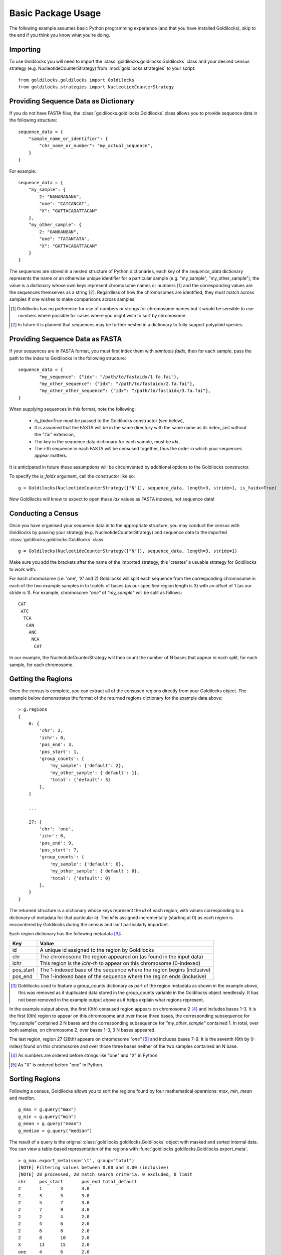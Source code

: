 ===================
Basic Package Usage
===================

The following example assumes basic Python programming experience (and
that you have installed Goldilocks), skip to the
end if you think you know what you're doing.

Importing
---------

To use Goldilocks you will need to import the :class:`goldilocks.goldilocks.Goldilocks`
class and your desired census strategy (e.g. NucleotideCounterStrategy) from
:mod:`goldilocks.strategies` to your script: ::

    from goldilocks.goldilocks import Goldilocks
    from goldilocks.strategies import NucleotideCounterStrategy


Providing Sequence Data as Dictionary
-------------------------------------

If you do not have FASTA files, the :class:`goldilocks.goldilocks.Goldilocks` class
allows you to provide sequence data in the following structure: ::

    sequence_data = {
        "sample_name_or_identifier": {
            "chr_name_or_number": "my_actual_sequence",
        }
    }

For example: ::

    sequence_data = {
        "my_sample": {
            2: "NANANANANA",
            "one": "CATCANCAT",
            "X": "GATTACAGATTACAN"
        },
        "my_other_sample": {
            2: "GANGANGAN",
            "one": "TATANTATA",
            "X": "GATTACAGATTACAN"
        }
    }

The sequences are stored in a nested structure of Python dictionaries, each
key of the `sequence_data` dictionary represents the name or an otherwise unique
identifier for a particular sample (e.g. "my_sample", "my_other_sample"), the
value is a dictionary whose own keys represent chromosome names or numbers [#]_
and the corresponding values are the sequences themselves as a string [#]_.
Regardless of how the chromosomes are identified, they must match across samples
if one wishes to make comparisons across samples.

.. [#] Goldilocks has no preference for use of numbers or strings for chromosome names but it would be sensible to use numbers where possible for cases where you might wish to sort by chromosome.
.. [#] In future it is planned that sequences may be further nested in a dictionary to fully support polyploid species.


Providing Sequence Data as FASTA
--------------------------------
If your sequences are in FASTA format, you must first index them with `samtools faidx`,
then for each sample, pass the path to the index to Goldilocks in the following
structure: ::

    sequence_data = {
            "my_sequence": {"idx": "/path/to/fastaidx/1.fa.fai"},
            "my_other_sequence": {"idx": "/path/to/fastaidx/2.fa.fai"},
            "my_other_other_sequence": {"idx": "/path/to/fastaidx/3.fa.fai"},
    }

When supplying sequences in this format, note the following:

    * `is_faidx=True` must be passed to the Goldilocks constructor (see below),
    * It is assumed that the FASTA will be in the same directory with the same name as its index, just without the ".fai" extension,
    * The key in the sequence data dictionary for each sample, must be `idx`,
    * The `i`-th sequence in each FASTA will be censused together, thus the order in which your sequences appear matters.

It is anticipated in future these assumptions will be circumvented by additional
options to the Goldilocks constructor.

To specify the `is_faidx` argument, call the constructor like so: ::

    g = Goldilocks(NucleotideCounterStrategy(["N"]), sequence_data, length=3, stride=1, is_faidx=True)

Now Goldilocks will know to expect to open these `idx` values as FASTA indexes,
not sequence data!

Conducting a Census
-------------------

Once you have organised your sequence data in to the appropriate structure, you
may conduct the census with Goldilocks by passing your strategy (e.g. NucleotideCounterStrategy)
and sequence data to the imported :class:`goldilocks.goldilocks.Goldilocks` class: ::

    g = Goldilocks(NucleotideCounterStrategy(["N"]), sequence_data, length=3, stride=1)

Make sure you add the brackets after the name of the imported strategy, this
'creates' a usuable strategy for Goldilocks to work with.

For each chromosome (i.e. 'one', 'X' and 2) Goldilocks will split each sequence
from the corresponding chromosome in each of the two example samples in to triplets
of bases (as our specified region length is 3) with an offset of 1 (as our stride is 1).
For example, chromosome `"one"` of `"my_sample"` will be split as follows: ::

    CAT
     ATC
      TCA
       CAN
        ANC
         NCA
          CAT

In our example, the NucleotideCounterStrategy will then count the number of N bases that
appear in each split, for each sample, for each chromosome.


Getting the Regions
-------------------

Once the census is complete, you can extract all of the censused regions directly
from your Goldilocks object. The example below demonstrates the format of the
returned regions dictionary for the example data above: ::

    > g.regions
    {
        0: {
            'chr': 2,
            'ichr': 0,
            'pos_end': 3,
            'pos_start': 1,
            'group_counts': {
                'my_sample': {'default': 2},
                'my_other_sample': {'default': 1},
                'total': {'default': 3}
            },
        }

        ...

        27: {
            'chr': 'one',
            'ichr': 6,
            'pos_end': 9,
            'pos_start': 7,
            'group_counts': {
                'my_sample': {'default': 0},
                'my_other_sample': {'default': 0},
                'total': {'default': 0}
            },
        }
    }


The returned structure is a dictionary whose keys represent the `id` of each region,
with values corresponding to a dictionary of metadata for that particular `id`.
The `id` is assigned incrementally (starting at 0) as each region is encountered
by Goldilocks during the census and isn't particularly important.

Each region dictionary has the following metadata [#]_:

============    =====
Key             Value
============    =====
id              A unique id assigned to the region by Goldilocks
chr             The chromosome the region appeared on (as found in the input data)
ichr            This region is the `ichr-th` to appear on this chromosome (0-indexed)
pos_start       The 1-indexed base of the sequence where the region begins (inclusive)
pos_end         The 1-indexed base of the sequence where the region ends (inclusive)
============    =====

.. [#] Goldilocks used to feature a group_counts dictionary as part of the region
       metadata as shown in the example above, this was removed as it duplicated
       data stored in the group_counts variable in the Goldilocks object needlessly.
       It has not been removed in the example output above as it helps explain
       what regions represent.


In the example output above, the first (0th) censused region appears on
chromosome 2 [#]_ and includes bases 1-3. It is the first (0th) region to appear on this
chromosome and over those three bases, the corresponding subsequence for `"my_sample"`
contained 2 N bases and the corresponding subsequence for `"my_other_sample"` contained
1. In total, over both samples, on chromosome 2, over bases 1-3, 3 N bases appeared.

The last region, region 27 (28th) appears on chromosome `"one"` [#]_ and includes
bases 7-9. It is the seventh (6th by 0-index) found on this chromosome and over
those three bases neither of the two samples contained an N base.

.. [#] As numbers are ordered before strings like "one" and "X" in Python.
.. [#] As "X" is ordered before "one" in Python.


Sorting Regions
---------------

Following a census, Goldilocks allows you to sort the regions found by four
mathematical operations: `max`, `min`, `mean` and `median`. ::

    g_max = g.query("max")
    g_min = g.query("min")
    g_mean = g.query("mean")
    g_median = g.query("median")

The result of a query is the original :class:`goldilocks.goldilocks.Goldilocks` object
with masked and sorted internal data. You can view a table-based representation
of the regions with :func:`goldilocks.goldilocks.Goldilocks.export_meta`. ::

    > g_max.export_meta(sep='\t', group="total")
    [NOTE] Filtering values between 0.00 and 3.00 (inclusive)
    [NOTE] 28 processed, 28 match search criteria, 0 excluded, 0 limit
    chr     pos_start       pos_end total_default
    2       1       3       3.0
    2       3       5       3.0
    2       5       7       3.0
    2       7       9       3.0
    2       2       4       2.0
    2       4       6       2.0
    2       6       8       2.0
    2       8       10      2.0
    X       13      15      2.0
    one     4       6       2.0
    one     5       7       2.0
    one     3       5       1.0
    one     6       8       1.0
    X       1       3       0.0
    X       2       4       0.0
    X       3       5       0.0
    X       4       6       0.0
    X       5       7       0.0
    X       6       8       0.0
    X       7       9       0.0
    X       8       10      0.0
    X       9       11      0.0
    X       10      12      0.0
    X       11      13      0.0
    X       12      14      0.0
    one     1       3       0.0
    one     2       4       0.0
    one     7       9       0.0

Note the regions in `g_max` are now sorted by the number
of N bases that appeared. Ties are currently resolved by the region that was seen
first (has the lowest `id`).


Full Example
------------

Census an example sequence for appearance of 'N' bases: ::

    from goldilocks.goldilocks import Goldilocks
    from goldilocks.strategies import NucleotideCounterStrategy

    sequence_data = {
        "my_sample": {
            2: "NANANANANA",
            "one": "CATCANCAT",
            "X": "GATTACAGATTACAN"
        },
        "my_other_sample": {
            2: "GANGANGAN",
            "one": "TATANTATA",
            "X": "GATTACAGATTACAN"
        }
    }

    g = Goldilocks(NucleotideCounterStrategy(["N"]), sequence_data, length=3, stride=1)

    g_max_n_bases = g.query("max")
    g_min_n_bases = g.query("min")
    g_median_n_bases = g.query("median")
    g_mean_n_bases = g.query("mean")

